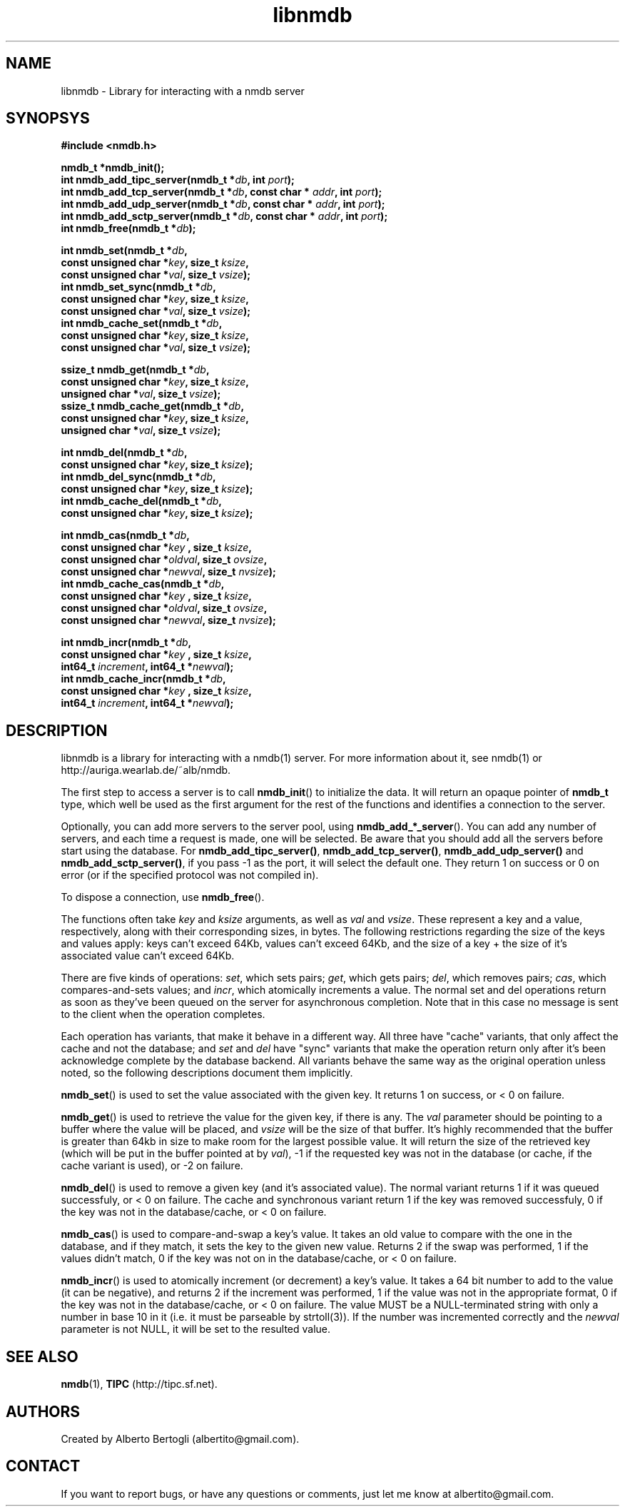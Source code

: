 .TH libnmdb 3 "11/Sep/2006"
.SH NAME
libnmdb - Library for interacting with a nmdb server
.SH SYNOPSYS
.nf
.B #include <nmdb.h>
.sp
.BI "nmdb_t *nmdb_init();"
.BI "int nmdb_add_tipc_server(nmdb_t *" db ", int " port ");"
.BI "int nmdb_add_tcp_server(nmdb_t *" db ", const char * " addr ", int " port ");"
.BI "int nmdb_add_udp_server(nmdb_t *" db ", const char * " addr ", int " port ");"
.BI "int nmdb_add_sctp_server(nmdb_t *" db ", const char * " addr ", int " port ");"
.BI "int nmdb_free(nmdb_t *" db ");"
.sp
.BI "int nmdb_set(nmdb_t *" db ","
.BI "             const unsigned char *" key ", size_t " ksize ","
.BI "             const unsigned char *" val ", size_t " vsize ");"
.BI "int nmdb_set_sync(nmdb_t *" db ","
.BI "             const unsigned char *" key ", size_t " ksize ","
.BI "             const unsigned char *" val ", size_t " vsize ");"
.BI "int nmdb_cache_set(nmdb_t *" db ","
.BI "             const unsigned char *" key ", size_t " ksize ","
.BI "             const unsigned char *" val ", size_t " vsize ");"
.sp
.BI "ssize_t nmdb_get(nmdb_t *" db ","
.BI "             const unsigned char *" key ", size_t " ksize ","
.BI "             unsigned char *" val ", size_t " vsize ");"
.BI "ssize_t nmdb_cache_get(nmdb_t *" db ","
.BI "             const unsigned char *" key ", size_t " ksize ","
.BI "             unsigned char *" val ", size_t " vsize ");"
.sp
.BI "int nmdb_del(nmdb_t *" db ","
.BI "             const unsigned char *" key ", size_t " ksize ");"
.BI "int nmdb_del_sync(nmdb_t *" db ","
.BI "             const unsigned char *" key ", size_t " ksize ");"
.BI "int nmdb_cache_del(nmdb_t *" db ","
.BI "             const unsigned char *" key ", size_t " ksize ");"
.sp
.BI "int nmdb_cas(nmdb_t *" db ","
.BI "             const unsigned char *" key " , size_t " ksize ","
.BI "             const unsigned char *" oldval ", size_t " ovsize ","
.BI "             const unsigned char *" newval ", size_t " nvsize ");"
.BI "int nmdb_cache_cas(nmdb_t *" db ","
.BI "             const unsigned char *" key " , size_t " ksize ","
.BI "             const unsigned char *" oldval ", size_t " ovsize ","
.BI "             const unsigned char *" newval ", size_t " nvsize ");"
.sp
.BI "int nmdb_incr(nmdb_t *" db ","
.BI "             const unsigned char *" key " , size_t " ksize ","
.BI "             int64_t " increment ", int64_t *" newval ");"
.BI "int nmdb_cache_incr(nmdb_t *" db ","
.BI "             const unsigned char *" key " , size_t " ksize ","
.BI "             int64_t " increment ", int64_t *" newval ");"
.fi
.SH DESCRIPTION

libnmdb is a library for interacting with a nmdb(1) server. For more
information about it, see nmdb(1) or http://auriga.wearlab.de/~alb/nmdb.

The first step to access a server is to call
.BR nmdb_init ()
to initialize the data. It will return an opaque pointer of
.B nmdb_t
type, which well be used as the first argument for the rest of the functions
and identifies a connection to the server.

Optionally, you can add more servers to the server pool, using
.BR nmdb_add_*_server ().
You can add any number of servers, and each time a request is made, one will
be selected. Be aware that you should add all the servers before start using
the database. For
.BR nmdb_add_tipc_server() ,
.BR nmdb_add_tcp_server() ,
.B nmdb_add_udp_server()
and
.BR nmdb_add_sctp_server() ,
if you pass -1 as the port, it will select the default one. They return 1 on
success or 0 on error (or if the specified protocol was not compiled in).


To dispose a connection, use
.BR nmdb_free ().

The functions often take
.I key
and
.I ksize
arguments, as well as
.I val
and
.IR vsize .
These represent a key and a value, respectively, along with their
corresponding sizes, in bytes. The following restrictions regarding the size
of the keys and values apply: keys can't exceed 64Kb, values can't exceed
64Kb, and the size of a key + the size of it's associated value can't exceed
64Kb.

There are five kinds of operations:
.IR set ,
which sets pairs;
.IR get ,
which gets pairs;
.IR del ,
which removes pairs;
.IR cas ,
which compares-and-sets values;
and
.IR incr ,
which atomically increments a value. The normal set and del operations return
as soon as they've been queued on the server for asynchronous completion. Note
that in this case no message is sent to the client when the operation
completes.

Each operation has variants, that make it behave in a different way. All three
have "cache" variants, that only affect the cache and not the database; and
.I set
and
.I del
have "sync" variants that make the operation return only after it's been
acknowledge complete by the database backend. All variants behave the same way
as the original operation unless noted, so the following descriptions document
them implicitly.

.BR nmdb_set ()
is used to set the value associated with the given key. It returns 1 on
success, or < 0 on failure.

.BR nmdb_get ()
is used to retrieve the value for the given key, if there is any.
The
.I val
parameter should be pointing to a buffer where the value will be placed, and
.I vsize
will be the size of that buffer. It's highly recommended that the buffer is
greater than 64kb in size to make room for the largest possible value. It will
return the size of the retrieved key (which will be put in the buffer pointed
at by
.IR val ),
-1 if the requested key was not in the database (or cache, if the cache
variant is used), or -2 on failure.

.BR nmdb_del ()
is used to remove a given key (and it's associated value). The normal variant
returns 1 if it was queued successfuly, or < 0 on failure. The cache and
synchronous variant return 1 if the key was removed successfuly, 0 if the key
was not in the database/cache, or < 0 on failure.

.BR nmdb_cas ()
is used to compare-and-swap a key's value. It takes an old value to compare
with the one in the database, and if they match, it sets the key to the given
new value. Returns 2 if the swap was performed, 1 if the values didn't match,
0 if the key was not on in the database/cache, or < 0 on failure.

.BR nmdb_incr ()
is used to atomically increment (or decrement) a key's value. It takes a 64
bit number to add to the value (it can be negative), and returns 2 if the
increment was performed, 1 if the value was not in the appropriate format, 0
if the key was not in the database/cache, or < 0 on failure.
The value MUST be a NULL-terminated string with only a number in base 10 in it
(i.e. it must be parseable by strtoll(3)). If the number was incremented
correctly and the
.I newval
parameter is not NULL, it will be set to the resulted value.

.SH SEE ALSO

.BR nmdb (1),
.B TIPC
(http://tipc.sf.net).
.SH AUTHORS
Created by Alberto Bertogli (albertito@gmail.com).

.SH CONTACT

If you want to report bugs, or have any questions or comments, just let me
know at albertito@gmail.com.

